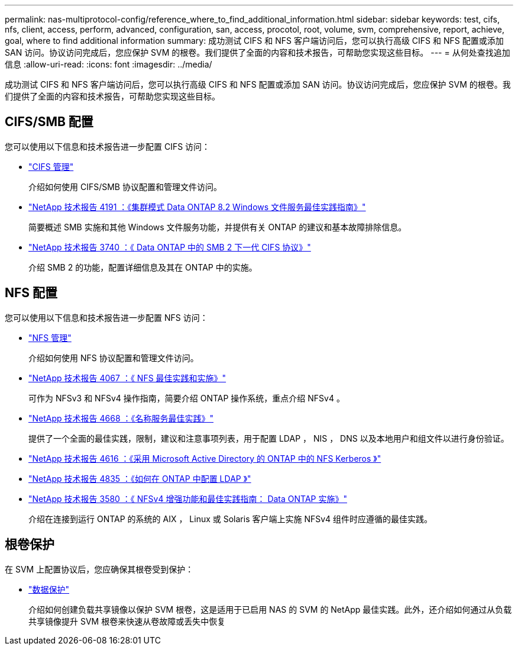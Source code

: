 ---
permalink: nas-multiprotocol-config/reference_where_to_find_additional_information.html 
sidebar: sidebar 
keywords: test, cifs, nfs, client, access, perform, advanced, configuration, san, access, procotol, root, volume, svm, comprehensive, report, achieve, goal, where to find additional information 
summary: 成功测试 CIFS 和 NFS 客户端访问后，您可以执行高级 CIFS 和 NFS 配置或添加 SAN 访问。协议访问完成后，您应保护 SVM 的根卷。我们提供了全面的内容和技术报告，可帮助您实现这些目标。 
---
= 从何处查找追加信息
:allow-uri-read: 
:icons: font
:imagesdir: ../media/


[role="lead"]
成功测试 CIFS 和 NFS 客户端访问后，您可以执行高级 CIFS 和 NFS 配置或添加 SAN 访问。协议访问完成后，您应保护 SVM 的根卷。我们提供了全面的内容和技术报告，可帮助您实现这些目标。



== CIFS/SMB 配置

您可以使用以下信息和技术报告进一步配置 CIFS 访问：

* https://docs.netapp.com/us-en/ontap/smb-admin/index.html["CIFS 管理"^]
+
介绍如何使用 CIFS/SMB 协议配置和管理文件访问。

* http://www.netapp.com/us/media/tr-4191.pdf["NetApp 技术报告 4191 ：《集群模式 Data ONTAP 8.2 Windows 文件服务最佳实践指南》"^]
+
简要概述 SMB 实施和其他 Windows 文件服务功能，并提供有关 ONTAP 的建议和基本故障排除信息。

* http://www.netapp.com/us/media/tr-3740.pdf["NetApp 技术报告 3740 ：《 Data ONTAP 中的 SMB 2 下一代 CIFS 协议》"^]
+
介绍 SMB 2 的功能，配置详细信息及其在 ONTAP 中的实施。





== NFS 配置

您可以使用以下信息和技术报告进一步配置 NFS 访问：

* https://docs.netapp.com/us-en/ontap/nfs-admin/index.html["NFS 管理"^]
+
介绍如何使用 NFS 协议配置和管理文件访问。

* http://www.netapp.com/us/media/tr-4067.pdf["NetApp 技术报告 4067 ：《 NFS 最佳实践和实施》"^]
+
可作为 NFSv3 和 NFSv4 操作指南，简要介绍 ONTAP 操作系统，重点介绍 NFSv4 。

* https://www.netapp.com/pdf.html?item=/media/16328-tr-4668pdf.pdf["NetApp 技术报告 4668 ：《名称服务最佳实践》"^]
+
提供了一个全面的最佳实践，限制，建议和注意事项列表，用于配置 LDAP ， NIS ， DNS 以及本地用户和组文件以进行身份验证。

* https://www.netapp.com/pdf.html?item=/media/19384-tr-4616.pdf["NetApp 技术报告 4616 ：《采用 Microsoft Active Directory 的 ONTAP 中的 NFS Kerberos 》"^]
* https://www.netapp.com/pdf.html?item=/media/19423-tr-4835.pdf["NetApp 技术报告 4835 ：《如何在 ONTAP 中配置 LDAP 》"^]
* http://www.netapp.com/us/media/tr-3580.pdf["NetApp 技术报告 3580 ：《 NFSv4 增强功能和最佳实践指南： Data ONTAP 实施》"^]
+
介绍在连接到运行 ONTAP 的系统的 AIX ， Linux 或 Solaris 客户端上实施 NFSv4 组件时应遵循的最佳实践。





== 根卷保护

在 SVM 上配置协议后，您应确保其根卷受到保护：

* https://docs.netapp.com/us-en/ontap/data-protection/index.html["数据保护"^]
+
介绍如何创建负载共享镜像以保护 SVM 根卷，这是适用于已启用 NAS 的 SVM 的 NetApp 最佳实践。此外，还介绍如何通过从负载共享镜像提升 SVM 根卷来快速从卷故障或丢失中恢复



